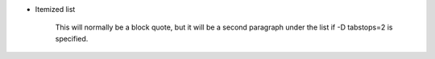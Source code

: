 * Itemized list

	This will normally be a block quote, but it will be a second 
	paragraph under the list if -D tabstops=2 is specified.